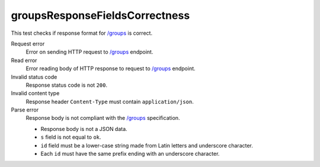 .. links
.. _`/groups`: https://www.tradingview.com/rest-api-spec/#operation/getGroups

groupsResponseFieldsCorrectness
-------------------------------
.. Response format correctness for `/groups`_

This test checks if response format for `/groups`_ is correct.

Request error
  Error on sending HTTP request to `/groups`_ endpoint.

Read error
  Error reading body of HTTP response to request to `/groups`_ endpoint.

Invalid status code
  Response status code is not ``200``.

Invalid content type
  Response header ``Content-Type`` must contain ``application/json``.

Parse error
  Response body is not compliant with the `/groups`_ specification.

  * Response body is not a JSON data.
  * ``s`` field is not equal to ``ok``.
  * ``id`` field must be a lower-case string made from Latin letters and underscore character.
  * Each ``id`` must have the same prefix ending with an underscore character.
